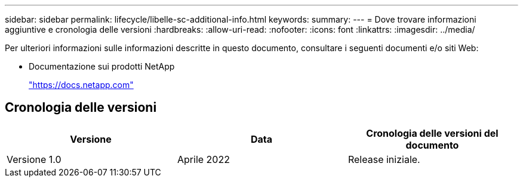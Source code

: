 ---
sidebar: sidebar 
permalink: lifecycle/libelle-sc-additional-info.html 
keywords:  
summary:  
---
= Dove trovare informazioni aggiuntive e cronologia delle versioni
:hardbreaks:
:allow-uri-read: 
:nofooter: 
:icons: font
:linkattrs: 
:imagesdir: ../media/


[role="lead"]
Per ulteriori informazioni sulle informazioni descritte in questo documento, consultare i seguenti documenti e/o siti Web:

* Documentazione sui prodotti NetApp
+
https://docs.netapp.com["https://docs.netapp.com"^]





== Cronologia delle versioni

|===
| Versione | Data | Cronologia delle versioni del documento 


| Versione 1.0 | Aprile 2022 | Release iniziale. 
|===